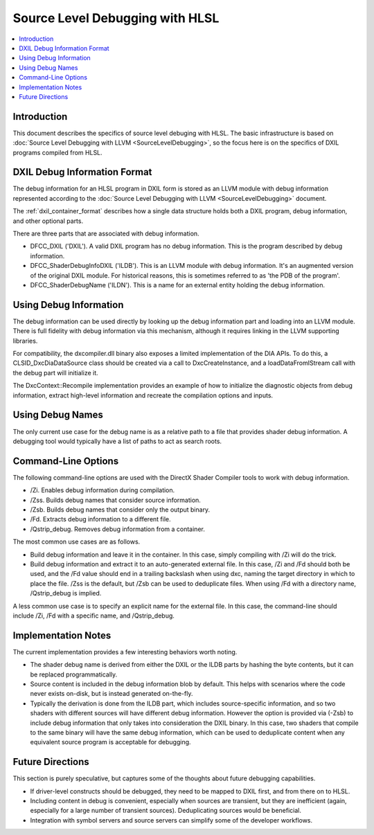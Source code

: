 ================================
Source Level Debugging with HLSL
================================

.. contents::
   :local:

Introduction
============

This document describes the specifics of source level debuging with HLSL. The
basic infrastructure is based on :doc:`Source Level Debugging with LLVM
<SourceLevelDebugging>`, so the focus here is on the specifics of DXIL
programs compiled from HLSL.

DXIL Debug Information Format
=============================

The debug information for an HLSL program in DXIL form is stored as an LLVM
module with debug information represented according to the :doc:`Source Level
Debugging with LLVM <SourceLevelDebugging>` document.

The :ref:`dxil_container_format` describes how a single data structure
holds both a DXIL program, debug information, and other optional parts.

There are three parts that are associated with debug information.

* DFCC_DXIL ('DXIL'). A valid DXIL program has no debug information. This is
  the program described by debug information.

* DFCC_ShaderDebugInfoDXIL ('ILDB'). This is an LLVM module with debug
  information. It's an augmented version of the original DXIL module. For
  historical reasons, this is sometimes referred to as 'the PDB of the
  program'.

* DFCC_ShaderDebugName ('ILDN'). This is a name for an external entity holding
  the debug information.

Using Debug Information
=======================

The debug information can be used directly by looking up the debug information
part and loading into an LLVM module. There is full fidelity with debug
information via this mechanism, although it requires linking in the LLVM
supporting libraries.

For compatibility, the dxcompiler.dll binary also exposes a limited
implementation of the DIA APIs. To do this, a CLSID_DxcDiaDataSource class
should be created via a call to DxcCreateInstance, and a loadDataFromIStream
call with the debug part will initialize it.

The DxcContext::Recompile implementation provides an example of how to
initialize the diagnostic objects from debug information, extract high-level
information and recreate the compilation options and inputs.

Using Debug Names
=================

The only current use case for the debug name is as a relative path to a file
that provides shader debug information. A debugging tool would typically have
a list of paths to act as search roots.

Command-Line Options
====================

The following command-line options are used with the DirectX Shader Compiler
tools to work with debug information.

* /Zi. Enables debug information during compilation.

* /Zss. Builds debug names that consider source information.

* /Zsb. Builds debug names that consider only the output binary.

* /Fd. Extracts debug information to a different file.

* /Qstrip_debug. Removes debug information from a container.

The most common use cases are as follows.

* Build debug information and leave it in the container. In this case, simply
  compiling with /Zi will do the trick.

* Build debug information and extract it to an auto-generated external
  file. In this case, /Zi and /Fd should both be used, and the /Fd value
  should end in a trailing backslash when using dxc, naming the target
  directory in which to place the file. /Zss is the default, but /Zsb can be
  used to deduplicate files. When using /Fd with a directory name,
  /Qstrip_debug is implied.

A less common use case is to specify an explicit name for the external
file. In this case, the command-line should include /Zi, /Fd with a specific
name, and /Qstrip_debug.

Implementation Notes
====================

The current implementation provides a few interesting behaviors worth noting.

* The shader debug name is derived from either the DXIL or the ILDB parts by
  hashing the byte contents, but it can be replaced programmatically.

* Source content is included in the debug information blob by default. This
  helps with scenarios where the code never exists on-disk, but is instead
  generated on-the-fly.
  
* Typically the derivation is done from the ILDB part, which includes
  source-specific information, and so two shaders with different sources will
  have different debug information. However the option is provided via (-Zsb)
  to include debug information that only takes into consideration the DXIL
  binary. In this case, two shaders that compile to the same binary will have
  the same debug information, which can be used to deduplicate content when
  any equivalent source program is acceptable for debugging.

Future Directions
=================

This section is purely speculative, but captures some of the thoughts about
future debugging capabilities.

* If driver-level constructs should be debugged, they need to be mapped to
  DXIL first, and from there on to HLSL.

* Including content in debug is convenient, especially when sources are
  transient, but they are inefficient (again, especially for a large number of
  transient sources). Deduplicating sources would be beneficial.

* Integration with symbol servers and source servers can simplify some of the
  developer workflows.

